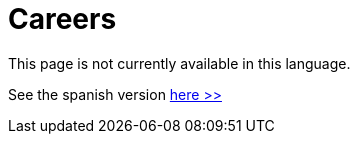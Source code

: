 :slug: careers/
:description: TODO
:keywords: TODO

= Careers

This page is not currently available in this language.

See the spanish version [button]#link:../../es/empleos/[here >>]#

